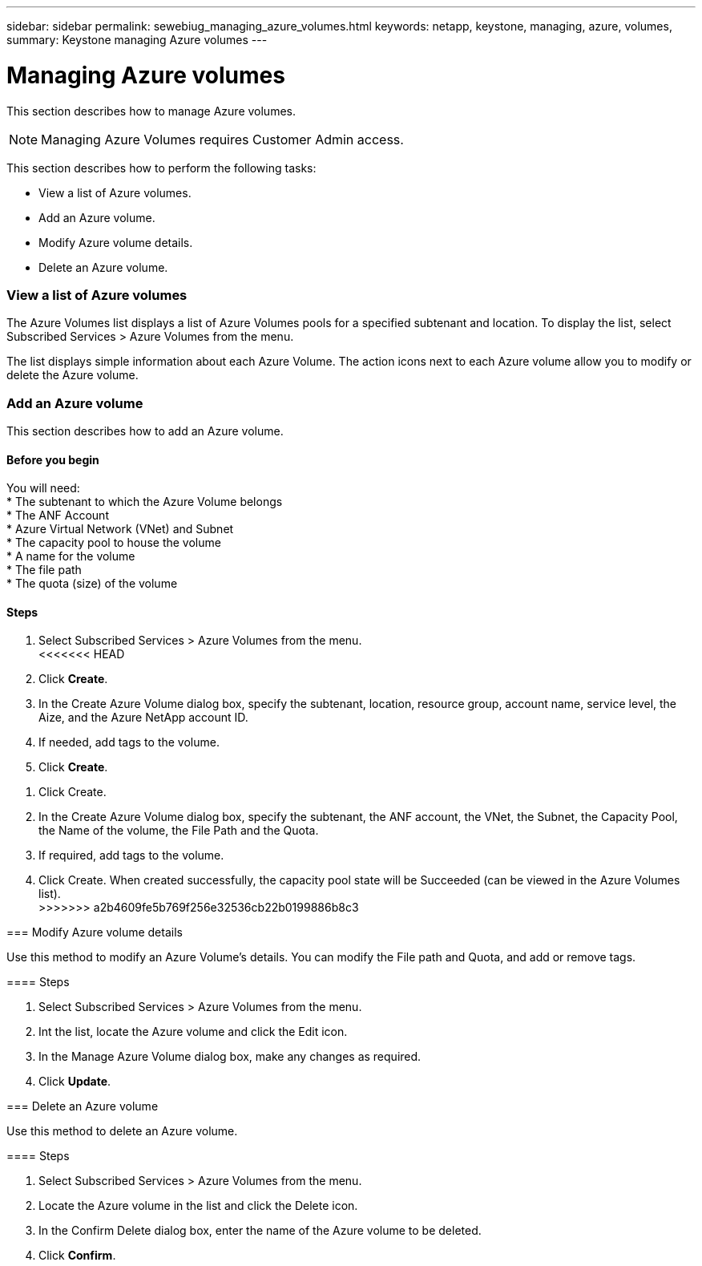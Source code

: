 ---
sidebar: sidebar
permalink: sewebiug_managing_azure_volumes.html
keywords: netapp, keystone, managing, azure, volumes,
summary: Keystone managing Azure volumes
---

= Managing Azure volumes
:hardbreaks:
:nofooter:
:icons: font
:linkattrs:
:imagesdir: ./media/

//
// This file was created with NDAC Version 2.0 (August 17, 2020)
//
// 2020-10-20 10:59:40.340665
//

[.lead]
This section describes how to manage Azure volumes.

[NOTE]
Managing Azure Volumes requires Customer Admin access.

This section describes how to perform the following tasks:

* View a list of Azure volumes.
* Add an Azure volume.
* Modify Azure volume details.
* Delete an Azure volume.

=== View a list of Azure volumes

The Azure Volumes list displays a list of Azure Volumes pools for a specified subtenant and location. To display the list, select Subscribed Services > Azure Volumes from the menu.

The list displays simple information about each Azure Volume. The action icons next to each Azure volume allow you to modify or delete the Azure volume.

=== Add an Azure volume

This section describes how to add an Azure volume.

==== Before you begin

You will need:
* The subtenant to which the Azure Volume belongs
*	The ANF Account
*	Azure Virtual Network (VNet) and Subnet
*	The capacity pool to house the volume
*	A name for the volume
*	The file path
*	The quota (size) of the volume


==== Steps

. Select Subscribed Services > Azure Volumes from the menu.
<<<<<<< HEAD
. Click *Create*.
. In the Create Azure Volume dialog box, specify the subtenant, location, resource group, account name, service level, the Aize, and the Azure NetApp account ID.
. If needed, add tags to the volume.
. Click *Create*.
=======
. Click Create.
. In the Create Azure Volume dialog box, specify the subtenant, the ANF account, the VNet, the Subnet, the Capacity Pool, the Name of the volume, the File Path and the Quota.
. If required, add tags to the volume.
. Click Create. When created successfully, the capacity pool state will be Succeeded (can be viewed in the Azure Volumes list).
>>>>>>> a2b4609fe5b769f256e32536cb22b0199886b8c3

=== Modify Azure volume details

Use this method to modify an Azure Volume’s details. You can modify the File path and Quota, and add or remove tags.

==== Steps

. Select Subscribed Services > Azure Volumes from the menu.
. Int the list, locate the Azure volume and click the Edit icon.
. In the Manage Azure Volume dialog box, make any changes as required.
. Click *Update*.

=== Delete an Azure volume

Use this method to delete an Azure volume.

==== Steps

. Select Subscribed Services > Azure Volumes from the menu.
. Locate the Azure volume in the list and click the Delete icon.
. In the Confirm Delete dialog box, enter the name of the Azure volume to be deleted.
. Click *Confirm*.

